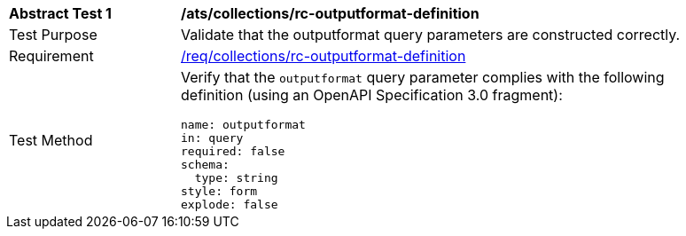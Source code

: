 [[ats_collections_rc-outputformat-definition]]
[width="90%",cols="2,6a"]
|===
^|*Abstract Test {counter:ats-id}* |*/ats/collections/rc-outputformat-definition*
^|Test Purpose |Validate that the outputformat query parameters are constructed correctly.
^|Requirement |<<req_collections_rc-outputformat-definition,/req/collections/rc-outputformat-definition>>
^|Test Method |Verify that the `outputformat` query parameter complies with the following definition (using an OpenAPI Specification 3.0 fragment):

[source,YAML]
----
name: outputformat
in: query
required: false
schema:
  type: string
style: form
explode: false
----
|===
